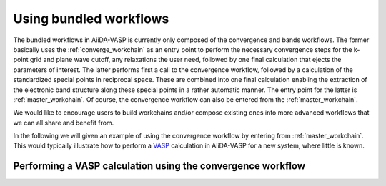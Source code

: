 .. _using_workflows:

Using bundled workflows
=======================
The bundled workflows in AiiDA-VASP is currently only composed of the convergence and bands workflows. The former basically uses the :ref:`converge_workchain` as an entry point to perform the necessary convergence steps for the k-point grid and plane wave cutoff, any relaxations the user need, followed by one final calculation that ejects the parameters of interest. The latter performs first a call to the convergence workflow, followed by a calculation of the standardized special points in reciprocal space. These are combined into one final calculation enabling the extraction of the electronic band structure along these special points in a rather automatic manner. The entry point for the latter is :ref:`master_workchain`. Of course, the convergence workflow can also be entered from the :ref:`master_workchain`.

We would like to encourage users to build workchains and/or compose existing ones into more advanced workflows that we can all share and benefit from.

In the following we will given an example of using the convergence workflow by entering from :ref:`master_workchain`. This would typically illustrate how to perform a `VASP`_ calculation in AiiDA-VASP for a new system, where little is known.

Performing a VASP calculation using the convergence workflow
------------------------------------------------------------

.. _VASP: https://www.vasp.at



